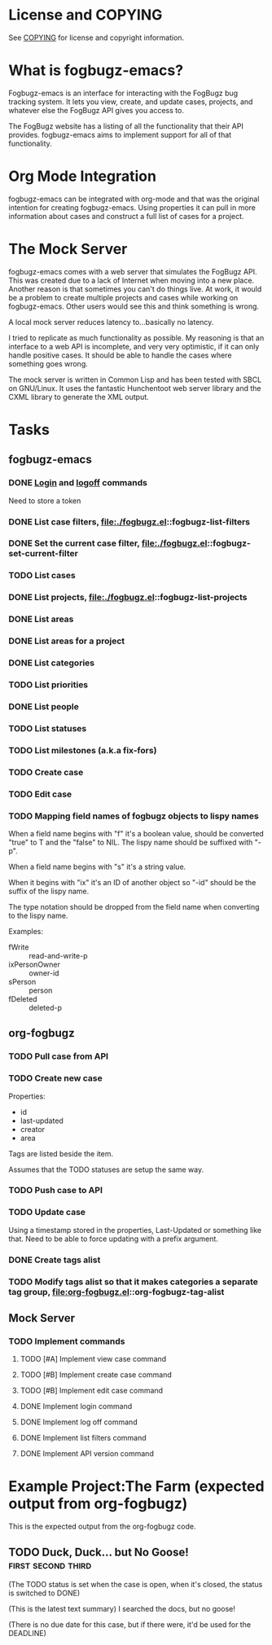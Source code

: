 * License and COPYING
See [[file:COPYING][COPYING]] for license and copyright information.

* What is fogbugz-emacs?

Fogbugz-emacs is an interface for interacting with the FogBugz bug
tracking system. It lets you view, create, and update cases, projects,
and whatever else the FogBugz API gives you access to.

The FogBugz website has a listing of all the functionality that their
API provides. fogbugz-emacs aims to implement support for all of that
functionality.

* Org Mode Integration
fogbugz-emacs can be integrated with org-mode and that was the
original intention for creating fogbugz-emacs. Using properties it can
pull in more information about cases and construct a full list of
cases for a project.

* The Mock Server
fogbugz-emacs comes with a web server that simulates the FogBugz API.
This was created due to a lack of Internet when moving into a new
place. Another reason is that sometimes you can't do things live. At
work, it would be a problem to create multiple projects and cases
while working on fogbugz-emacs. Other users would see this and think
something is wrong.

A local mock server reduces latency to...basically no latency.

I tried to replicate as much functionality as possible. My reasoning
is that an interface to a web API is incomplete, and very very
optimistic, if it can only handle positive cases. It should be able to
handle the cases where something goes wrong.

The mock server is written in Common Lisp and has been tested with
SBCL on GNU/Linux. It uses the fantastic Hunchentoot web server
library and the CXML library to generate the XML output.

* Tasks
** fogbugz-emacs
*** DONE [[file:./fogbugz.el::fogbugz-logon][Login]] and [[file:./fogbugz.el::fogbugz-logoff][logoff]] commands
Need to store a token
*** DONE List case filters, file:./fogbugz.el::fogbugz-list-filters
*** DONE Set the current case filter, file:./fogbugz.el::fogbugz-set-current-filter
*** TODO List cases
*** DONE List projects, file:./fogbugz.el::fogbugz-list-projects
*** DONE List areas
*** DONE List areas for a project
*** DONE List categories
*** TODO List priorities
*** DONE List people
*** TODO List statuses
*** TODO List milestones (a.k.a fix-fors)
*** TODO Create case
*** TODO Edit case
*** TODO Mapping field names of fogbugz objects to lispy names
When a field name begins with "f" it's a boolean value, should be
converted "true" to T and the "false" to NIL. The lispy name should be
suffixed with "-p".

When a field name begins with "s" it's a string value.

When it begins with "ix" it's an ID of another object so "-id" should
be the suffix of the lispy name.

The type notation should be dropped from the field name when
converting to the lispy name.

Examples:
  - fWrite :: read-and-write-p
  - ixPersonOwner :: owner-id
  - sPerson :: person
  - fDeleted :: deleted-p
** org-fogbugz
*** TODO Pull case from API
*** TODO Create new case
Properties:
  - id
  - last-updated
  - creator
  - area

Tags are listed beside the item.

Assumes that the TODO statuses are setup the same way.
*** TODO Push case to API
*** TODO Update case
Using a timestamp stored in the properties, Last-Updated or something
like that. Need to be able to force updating with a prefix argument.
*** DONE Create tags alist
*** TODO Modify tags alist so that it makes categories a separate tag group, file:org-fogbugz.el::org-fogbugz-tag-alist
** Mock Server
*** TODO Implement commands
**** TODO [#A] Implement view case command
**** TODO [#B] Implement create case command
**** TODO [#B] Implement edit case command
**** DONE Implement login command
**** DONE Implement log off command
**** DONE Implement list filters command
**** DONE Implement API version command
* Example Project:The Farm (expected output from org-fogbugz)
:PROPERTIES:
:ProjectId: a
:Owner: [[mailto:grandpa@oldmacdonald.com][Old MacDonald]] (555-294-4778)
:Group: Internal
:END:

This is the expected output from the org-fogbugz code.
** TODO Duck, Duck... but No Goose!						 :first:second:third:
:PROPERTIES:
:CaseId: 123
:OriginalTitle: Problem finding the goose...
:OpenedBy: [[mailto:grandpa@oldmacdonald.com][Old MacDonald]]
:Area: Pond
:Category: Feature
:Effort: 3 hours
:LastUpdated: 2012-11-11
:END:

(The TODO status is set when the case is open, when it's closed, the
status is switched to DONE)

(This is the latest text summary) I searched the docs, but no goose!

(There is no due date for this case, but if there were, it'd be used
for the DEADLINE)
